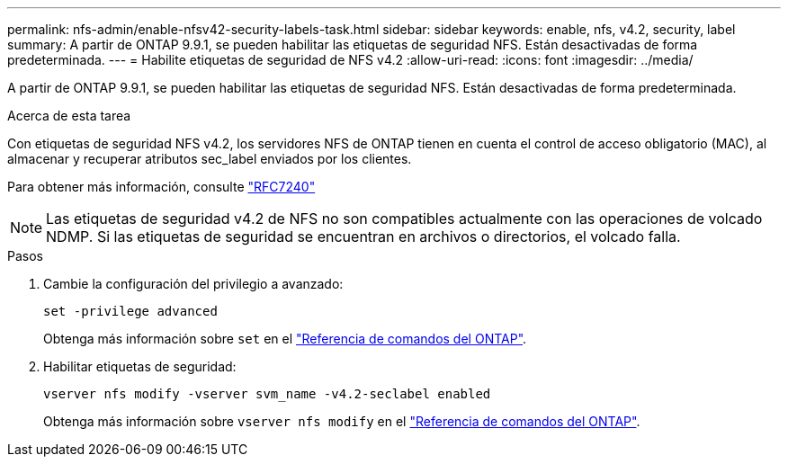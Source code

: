 ---
permalink: nfs-admin/enable-nfsv42-security-labels-task.html 
sidebar: sidebar 
keywords: enable, nfs, v4.2, security, label 
summary: A partir de ONTAP 9.9.1, se pueden habilitar las etiquetas de seguridad NFS. Están desactivadas de forma predeterminada. 
---
= Habilite etiquetas de seguridad de NFS v4.2
:allow-uri-read: 
:icons: font
:imagesdir: ../media/


[role="lead"]
A partir de ONTAP 9.9.1, se pueden habilitar las etiquetas de seguridad NFS. Están desactivadas de forma predeterminada.

.Acerca de esta tarea
Con etiquetas de seguridad NFS v4.2, los servidores NFS de ONTAP tienen en cuenta el control de acceso obligatorio (MAC), al almacenar y recuperar atributos sec_label enviados por los clientes.

Para obtener más información, consulte https://tools.ietf.org/html/rfc7204["RFC7240"]

[NOTE]
====
Las etiquetas de seguridad v4.2 de NFS no son compatibles actualmente con las operaciones de volcado NDMP. Si las etiquetas de seguridad se encuentran en archivos o directorios, el volcado falla.

====
.Pasos
. Cambie la configuración del privilegio a avanzado:
+
``set -privilege advanced``

+
Obtenga más información sobre `set` en el link:https://docs.netapp.com/us-en/ontap-cli/set.html["Referencia de comandos del ONTAP"^].

. Habilitar etiquetas de seguridad:
+
``vserver nfs modify -vserver svm_name -v4.2-seclabel enabled``

+
Obtenga más información sobre `vserver nfs modify` en el link:https://docs.netapp.com/us-en/ontap-cli/vserver-nfs-modify.html["Referencia de comandos del ONTAP"^].


